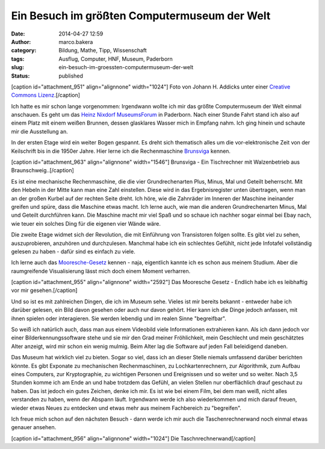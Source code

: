 Ein Besuch im größten Computermuseum der Welt
#############################################
:date: 2014-04-27 12:59
:author: marco.bakera
:category: Bildung, Mathe, Tipp, Wissenschaft
:tags: Ausflug, Computer, HNF, Museum, Paderborn
:slug: ein-besuch-im-groessten-computermuseum-der-welt
:status: published

[caption id="attachment\_951" align="alignnone" width="1024"]\ |Foto von
Johann H. Addicks - addicks@gmx.net (Lizenz Creative Commons BY-NC-ND
3.0)| Foto von Johann H. Addicks unter einer `Creative Commons
Lizenz <http://creativecommons.org/licenses/by-nc-nd/3.0/>`__.[/caption]

Ich hatte es mir schon lange vorgenommen: Irgendwann wollte ich mir das
größte Computermuseum der Welt einmal anschauen. Es geht um das `Heinz
Nixdorf MuseumsForum <http://www.hnf.de/>`__ in Paderborn. Nach einer
Stunde Fahrt stand ich also auf einem Platz mit einem weißen Brunnen,
dessen glasklares Wasser mich in Empfang nahm. Ich ging hinein und
schaute mir die Ausstellung an.

In der ersten Etage wird ein weiter Bogen gespannt. Es dreht sich
thematisch alles um die vor-elektronische Zeit von der Keilschrift bis
in die 1950er Jahre. Hier lerne ich die Rechenmaschine
`Brunsviga <https://de.wikipedia.org/wiki/Brunsviga>`__ kennen.

[caption id="attachment\_963" align="alignnone"
width="1546"]\ |Brunsviga - Ein Tischrechner mit Walzenbetrieb aus
Braunschweig..| Brunsviga - Ein Tischrechner mit Walzenbetrieb aus
Braunschweig..[/caption]

Es ist eine mechanische Rechenmaschine, die die vier Grundrechenarten
Plus, Minus, Mal und Geteilt beherrscht. Mit den Hebeln in der Mitte
kann man eine Zahl einstellen. Diese wird in das Ergebnisregister unten
übertragen, wenn man an der großen Kurbel auf der rechten Seite dreht.
Ich höre, wie die Zahnräder im Inneren der Maschine ineinander greifen
und spüre, dass die Maschine etwas macht. Ich lerne auch, wie man die
anderen Grundrechenarten Minus, Mal und Geteilt durchführen kann. Die
Maschine macht mir viel Spaß und so schaue ich nachher sogar einmal bei
Ebay nach, wie teuer ein solches Ding für die eigenen vier Wände wäre.

Die zweite Etage widmet sich der Revolution, die mit Einführung von
Transistoren folgen sollte. Es gibt viel zu sehen, auszuprobieren,
anzuhören und durchzulesen. Manchmal habe ich ein schlechtes Gefühlt,
nicht jede Infotafel vollständig gelesen zu haben - dafür sind es
einfach zu viele.

Ich lerne auch das
`Mooresche-Gesetz <https://de.wikipedia.org/wiki/Mooresches_Gesetz>`__
kennen - naja, eigentlich kannte ich es schon aus meinem Studium. Aber
die raumgreifende Visualisierung lässt mich doch einem Moment verharren.

[caption id="attachment\_955" align="alignnone" width="2592"]\ |Das
Mooresche Gesetz - Endlich habe ich es leibhaftig vor mir gesehen.| Das
Mooresche Gesetz - Endlich habe ich es leibhaftig vor mir
gesehen.[/caption]

Und so ist es mit zahlreichen Dingen, die ich im Museum sehe. Vieles ist
mir bereits bekannt - entweder habe ich darüber gelesen, ein Bild davon
gesehen oder auch nur davon gehört. Hier kann ich die Dinge jedoch
anfassen, mit ihnen spielen oder interagieren. Sie werden lebendig und
im realen Sinne "begreifbar".

So weiß ich natürlich auch, dass man aus einem Videobild viele
Informationen extrahieren kann. Als ich dann jedoch vor einer
Bilderkennungssoftware stehe und sie mir den Grad meiner Fröhlichkeit,
mein Geschlecht und mein geschätztes Alter anzeigt, wird mir schon ein
wenig mulmig. Beim Alter lag die Software auf jeden Fall beleidigend
daneben.

|Bilderkennung|

Das Museum hat wirklich viel zu bieten. Sogar so viel, dass ich an
dieser Stelle niemals umfassend darüber berichten könnte. Es gibt
Exponate zu mechanischen Rechenmaschinen, zu Lochkartenrechnern, zur
Algorithmik, zum Aufbau eines Computers, zur Kryptographie, zu wichtigen
Personen und Ereignissen und so weiter und so weiter. Nach 3,5 Stunden
komme ich am Ende an und habe trotzdem das Gefühl, an vielen Stellen nur
oberflächlich drauf geschaut zu haben. Das ist jedoch ein gutes Zeichen,
denke ich mir. Es ist wie bei einem Film, bei dem man weiß, nicht alles
verstanden zu haben, wenn der Abspann läuft. Irgendwann werde ich also
wiederkommen und mich darauf freuen, wieder etwas Neues zu entdecken und
etwas mehr aus meinem Fachbereich zu "begreifen".

Ich freue mich schon auf den nächsten Besuch - dann werde ich mir auch
die Taschenrechnerwand noch einmal etwas genauer ansehen.

[caption id="attachment\_956" align="alignnone" width="1024"]\ |Die
Taschnrechnerwand| Die Taschnrechnerwand[/caption]

.. raw:: html

   <dl class="wp-caption alignnone" id="attachment_963" style="width: 1556px;">
   <dt class="wp-caption-dt">
   </dt>
   </dl>

.. |Foto von Johann H. Addicks - addicks@gmx.net (Lizenz Creative Commons BY-NC-ND 3.0)| image:: http://www.bakera.de/wp/wp-content/uploads/2014/04/1024px-Heinz_Nixdorf_Forum_in_Paderborn_IMGP0058.jpg
   :class: size-full wp-image-951
   :width: 1024px
   :height: 681px
   :target: http://www.bakera.de/wp/wp-content/uploads/2014/04/1024px-Heinz_Nixdorf_Forum_in_Paderborn_IMGP0058.jpg
.. |Brunsviga - Ein Tischrechner mit Walzenbetrieb aus Braunschweig..| image:: http://www.bakera.de/wp/wp-content/uploads/2014/04/IMAG0464-1.jpg
   :class: size-full wp-image-963
   :width: 1546px
   :height: 1954px
   :target: http://www.bakera.de/wp/wp-content/uploads/2014/04/IMAG0464-1.jpg
.. |Das Mooresche Gesetz - Endlich habe ich es leibhaftig vor mir gesehen.| image:: http://www.bakera.de/wp/wp-content/uploads/2014/04/IMAG0468.jpg
   :class: size-full wp-image-955
   :width: 2592px
   :height: 1552px
   :target: http://www.bakera.de/wp/wp-content/uploads/2014/04/IMAG0468.jpg
.. |Bilderkennung| image:: http://www.bakera.de/wp/wp-content/uploads/2014/04/IMAG0477-e1398592511492.jpg
   :class: alignnone size-full wp-image-972
   :width: 1024px
   :height: 613px
   :target: http://www.bakera.de/wp/wp-content/uploads/2014/04/IMAG0477-e1398592511492.jpg
.. |Die Taschnrechnerwand| image:: http://www.bakera.de/wp/wp-content/uploads/2014/04/IMAG0473-e1398592907108.jpg
   :class: size-full wp-image-956
   :width: 1024px
   :height: 613px
   :target: http://www.bakera.de/wp/wp-content/uploads/2014/04/IMAG0473-e1398592907108.jpg

